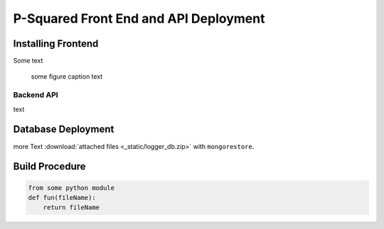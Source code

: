 
P-Squared Front End and API Deployment
======================================


Installing Frontend 
-------------------

Some text 

.. figure:: _static/http-logger-arch.png
   :width: 600

   some figure caption text

Backend API
^^^^^^^^^^^

text

Database Deployment
-------------------

more Text :download:`attached files <_static/logger_db.zip>` with ``mongorestore``.

Build Procedure
---------------

.. code-block::  python 

    from some python module 
    def fun(fileName):
        return fileName 

.. image:: _static/get_logz.png
  :width: 800
  :alt: Alternative text